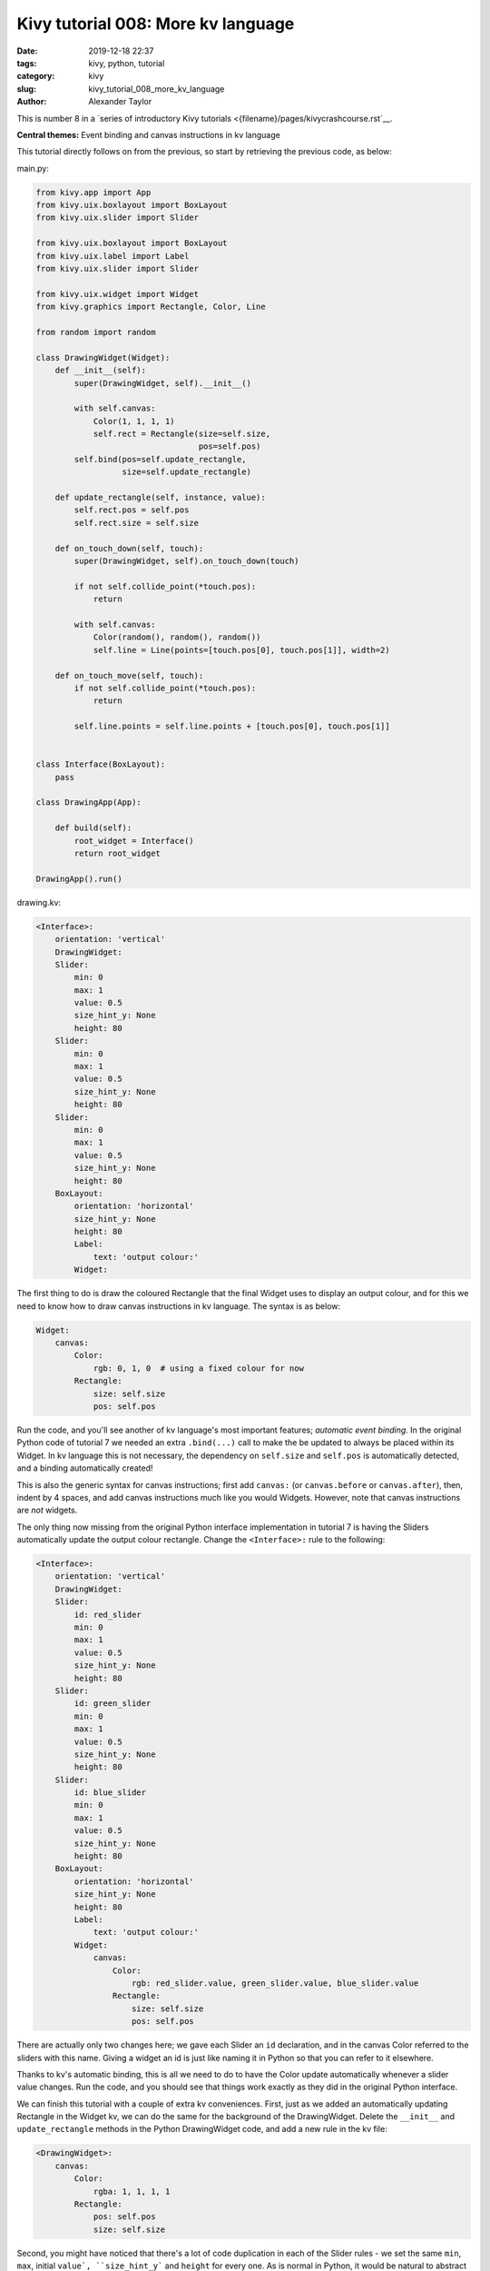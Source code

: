 Kivy tutorial 008: More kv language
###################################

:date: 2019-12-18 22:37
:tags: kivy, python, tutorial
:category: kivy
:slug: kivy_tutorial_008_more_kv_language
:author: Alexander Taylor

This is number 8 in a `series of introductory Kivy tutorials
<{filename}/pages/kivycrashcourse.rst`__.

**Central themes:** Event binding and canvas instructions in kv
language

This tutorial directly follows on from the previous, so start by
retrieving the previous code, as below:

main.py:

.. code-block:: python

    from kivy.app import App
    from kivy.uix.boxlayout import BoxLayout
    from kivy.uix.slider import Slider

    from kivy.uix.boxlayout import BoxLayout
    from kivy.uix.label import Label
    from kivy.uix.slider import Slider

    from kivy.uix.widget import Widget
    from kivy.graphics import Rectangle, Color, Line

    from random import random

    class DrawingWidget(Widget):
        def __init__(self):
            super(DrawingWidget, self).__init__()

            with self.canvas:
                Color(1, 1, 1, 1)
                self.rect = Rectangle(size=self.size,
                                      pos=self.pos)
            self.bind(pos=self.update_rectangle,
                      size=self.update_rectangle)

        def update_rectangle(self, instance, value):
            self.rect.pos = self.pos
            self.rect.size = self.size

        def on_touch_down(self, touch):
            super(DrawingWidget, self).on_touch_down(touch)

            if not self.collide_point(*touch.pos):
                return

            with self.canvas:
                Color(random(), random(), random())
                self.line = Line(points=[touch.pos[0], touch.pos[1]], width=2)

        def on_touch_move(self, touch):
            if not self.collide_point(*touch.pos):
                return

            self.line.points = self.line.points + [touch.pos[0], touch.pos[1]]


    class Interface(BoxLayout):
        pass

    class DrawingApp(App):

        def build(self):
            root_widget = Interface()
            return root_widget

    DrawingApp().run()

drawing.kv:

.. code-block:: python

    <Interface>:
        orientation: 'vertical'
        DrawingWidget:
        Slider:
            min: 0
            max: 1
            value: 0.5
            size_hint_y: None
            height: 80
        Slider:
            min: 0
            max: 1
            value: 0.5
            size_hint_y: None
            height: 80
        Slider:
            min: 0
            max: 1
            value: 0.5
            size_hint_y: None
            height: 80
        BoxLayout:
            orientation: 'horizontal'
            size_hint_y: None
            height: 80
            Label:
                text: 'output colour:'
            Widget:


The first thing to do is draw the coloured Rectangle that the final
Widget uses to display an output colour, and for this we need to know
how to draw canvas instructions in kv language. The syntax is as below:

.. code-block:: python

        Widget:
            canvas:
                Color:
                    rgb: 0, 1, 0  # using a fixed colour for now
                Rectangle:
                    size: self.size
                    pos: self.pos

Run the code, and you'll see another of kv language's most important
features; *automatic event binding*. In the original Python code of
tutorial 7 we needed an extra ``.bind(...)`` call to make the
be updated to always be placed within its Widget. In kv language this
is not necessary, the dependency on ``self.size`` and
``self.pos`` is automatically detected, and a binding
automatically created!

This is also the generic syntax for canvas instructions; first add
``canvas:`` (or ``canvas.before`` or ``canvas.after``),
then, indent by 4 spaces, and add canvas instructions much like you
would Widgets. However, note that canvas instructions are *not*
widgets.

The only thing now missing from the original Python interface
implementation in tutorial 7 is having the Sliders automatically
update the output colour rectangle. Change the ``<Interface>:``
rule to the following:

.. code-block:: python

    <Interface>:
        orientation: 'vertical'
        DrawingWidget:
        Slider:
            id: red_slider
            min: 0
            max: 1
            value: 0.5
            size_hint_y: None
            height: 80
        Slider:
            id: green_slider
            min: 0
            max: 1
            value: 0.5
            size_hint_y: None
            height: 80
        Slider:
            id: blue_slider
            min: 0
            max: 1
            value: 0.5
            size_hint_y: None
            height: 80
        BoxLayout:
            orientation: 'horizontal'
            size_hint_y: None
            height: 80
            Label:
                text: 'output colour:'
            Widget:
                canvas:
                    Color:
                        rgb: red_slider.value, green_slider.value, blue_slider.value
                    Rectangle:
                        size: self.size
                        pos: self.pos

There are actually only two changes here; we gave each Slider an
``id`` declaration, and in the canvas Color referred to the
sliders with this name. Giving a widget an id is just like naming it
in Python so that you can refer to it elsewhere.

Thanks to kv's automatic binding, this is all we need to do to have
the Color update automatically whenever a slider value changes. Run
the code, and you should see that things work exactly as they did in
the original Python interface.

We can finish this tutorial with a couple of extra kv
conveniences. First, just as we added an automatically updating
Rectangle in the Widget kv, we can do the same for the background of
the DrawingWidget. Delete the ``__init__`` and
``update_rectangle`` methods in the Python DrawingWidget code, and
add a new rule in the kv file:

.. code-block:: python

    <DrawingWidget>:
        canvas:
            Color:
                rgba: 1, 1, 1, 1
            Rectangle:
                pos: self.pos
                size: self.size

Second, you might have noticed that there's a lot of code duplication
in each of the Slider rules - we set the same ``min``,
``max``, initial ``value`, ``size_hint_y``` and
``height`` for every one. As is normal in Python, it would be
natural to abstract this in a new class, so as to set each value only
once. You can probably already see how to do this with what we've
learned so far (make a new ``class YourSlider(Slider):`` in the
Python and add a new ``<YourSlider>:`` rule in the kv), but I'll
note that you can even do this entirely in kv:

.. code-block:: python

    <ColourSlider@Slider>:
        min: 0
        max: 1
        value: 0.5
        size_hint_y: None
        height: 80


    <Interface>:
        orientation: 'vertical'
        DrawingWidget:
        ColourSlider:
            id: red_slider
        ColourSlider:
            id: green_slider
        ColourSlider:
            id: blue_slider
        BoxLayout:
            orientation: 'horizontal'
            size_hint_y: None
            height: 80
            Label:
                text: 'output colour:'
            Widget:
                canvas:
                    Color:
                        rgb: red_slider.value, green_slider.value, blue_slider.value
                    Rectangle:
                        size: self.size
                        pos: self.pos

The new ``<ColourSlider@Slider>:`` rule defines a *dynamic class*,
a Python class kv rule without a corresponding Python code
definition. This is convenient if you want to do something repeatedly
only in kv, and never access it from Python.

At this point, we've reached feature parity with the original Python
code, and seen all the basics of kv language. In the next tutorial
we'll finish off the original purpose of all these sliders; letting
the user set the colour of line that is drawn by the DrawingWidget.

Full code
~~~~~~~~~

main.py:

.. code-block:: python

    from kivy.app import App
    from kivy.uix.boxlayout import BoxLayout
    from kivy.uix.slider import Slider

    from kivy.uix.boxlayout import BoxLayout
    from kivy.uix.label import Label
    from kivy.uix.slider import Slider

    from kivy.uix.widget import Widget
    from kivy.graphics import Rectangle, Color, Line

    from random import random

    class DrawingWidget(Widget):
        def on_touch_down(self, touch):
            super(DrawingWidget, self).on_touch_down(touch)

            if not self.collide_point(*touch.pos):
                return

            with self.canvas:
                Color(random(), random(), random())
                self.line = Line(points=[touch.pos[0], touch.pos[1]], width=2)

        def on_touch_move(self, touch):
            if not self.collide_point(*touch.pos):
                return

            self.line.points = self.line.points + [touch.pos[0], touch.pos[1]]


    class Interface(BoxLayout):
        pass

    class DrawingApp(App):

        def build(self):
            root_widget = Interface()
            return root_widget

    DrawingApp().run()

drawing.kv:

.. code-block:: python

    <DrawingWidget>:
        canvas:
            Color:
                rgba: 1, 1, 1, 1
            Rectangle:
                pos: self.pos
                size: self.size

    <ColourSlider@Slider>:
        min: 0
        max: 1
        value: 0.5
        size_hint_y: None
        height: 80


    <Interface>:
        orientation: 'vertical'
        DrawingWidget:
        ColourSlider:
            id: red_slider
        ColourSlider:
            id: green_slider
        ColourSlider:
            id: blue_slider
        BoxLayout:
            orientation: 'horizontal'
            size_hint_y: None
            height: 80
            Label:
                text: 'output colour:'
            Widget:
                canvas:
                    Color:
                        rgb: red_slider.value, green_slider.value, blue_slider.value
                    Rectangle:
                        size: self.size
                        pos: self.pos

